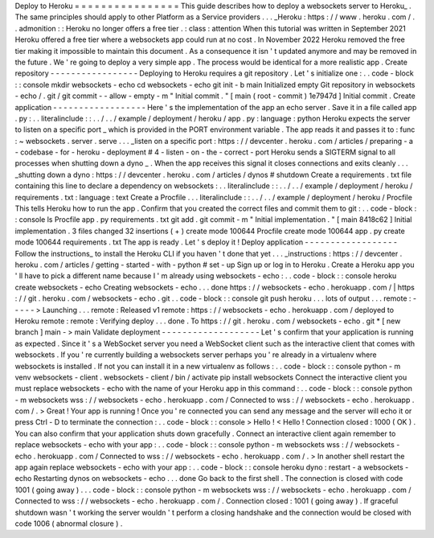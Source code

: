 Deploy
to
Heroku
=
=
=
=
=
=
=
=
=
=
=
=
=
=
=
=
This
guide
describes
how
to
deploy
a
websockets
server
to
Heroku_
.
The
same
principles
should
apply
to
other
Platform
as
a
Service
providers
.
.
.
_Heroku
:
https
:
/
/
www
.
heroku
.
com
/
.
.
admonition
:
:
Heroku
no
longer
offers
a
free
tier
.
:
class
:
attention
When
this
tutorial
was
written
in
September
2021
Heroku
offered
a
free
tier
where
a
websockets
app
could
run
at
no
cost
.
In
November
2022
Heroku
removed
the
free
tier
making
it
impossible
to
maintain
this
document
.
As
a
consequence
it
isn
'
t
updated
anymore
and
may
be
removed
in
the
future
.
We
'
re
going
to
deploy
a
very
simple
app
.
The
process
would
be
identical
for
a
more
realistic
app
.
Create
repository
-
-
-
-
-
-
-
-
-
-
-
-
-
-
-
-
-
Deploying
to
Heroku
requires
a
git
repository
.
Let
'
s
initialize
one
:
.
.
code
-
block
:
:
console
mkdir
websockets
-
echo
cd
websockets
-
echo
git
init
-
b
main
Initialized
empty
Git
repository
in
websockets
-
echo
/
.
git
/
git
commit
-
-
allow
-
empty
-
m
"
Initial
commit
.
"
[
main
(
root
-
commit
)
1e7947d
]
Initial
commit
.
Create
application
-
-
-
-
-
-
-
-
-
-
-
-
-
-
-
-
-
-
Here
'
s
the
implementation
of
the
app
an
echo
server
.
Save
it
in
a
file
called
app
.
py
:
.
.
literalinclude
:
:
.
.
/
.
.
/
example
/
deployment
/
heroku
/
app
.
py
:
language
:
python
Heroku
expects
the
server
to
listen
on
a
specific
port
_
which
is
provided
in
the
PORT
environment
variable
.
The
app
reads
it
and
passes
it
to
:
func
:
~
websockets
.
server
.
serve
.
.
.
_listen
on
a
specific
port
:
https
:
/
/
devcenter
.
heroku
.
com
/
articles
/
preparing
-
a
-
codebase
-
for
-
heroku
-
deployment
#
4
-
listen
-
on
-
the
-
correct
-
port
Heroku
sends
a
SIGTERM
signal
to
all
processes
when
shutting
down
a
dyno
_
.
When
the
app
receives
this
signal
it
closes
connections
and
exits
cleanly
.
.
.
_shutting
down
a
dyno
:
https
:
/
/
devcenter
.
heroku
.
com
/
articles
/
dynos
#
shutdown
Create
a
requirements
.
txt
file
containing
this
line
to
declare
a
dependency
on
websockets
:
.
.
literalinclude
:
:
.
.
/
.
.
/
example
/
deployment
/
heroku
/
requirements
.
txt
:
language
:
text
Create
a
Procfile
.
.
.
literalinclude
:
:
.
.
/
.
.
/
example
/
deployment
/
heroku
/
Procfile
This
tells
Heroku
how
to
run
the
app
.
Confirm
that
you
created
the
correct
files
and
commit
them
to
git
:
.
.
code
-
block
:
:
console
ls
Procfile
app
.
py
requirements
.
txt
git
add
.
git
commit
-
m
"
Initial
implementation
.
"
[
main
8418c62
]
Initial
implementation
.
3
files
changed
32
insertions
(
+
)
create
mode
100644
Procfile
create
mode
100644
app
.
py
create
mode
100644
requirements
.
txt
The
app
is
ready
.
Let
'
s
deploy
it
!
Deploy
application
-
-
-
-
-
-
-
-
-
-
-
-
-
-
-
-
-
-
Follow
the
instructions_
to
install
the
Heroku
CLI
if
you
haven
'
t
done
that
yet
.
.
.
_instructions
:
https
:
/
/
devcenter
.
heroku
.
com
/
articles
/
getting
-
started
-
with
-
python
#
set
-
up
Sign
up
or
log
in
to
Heroku
.
Create
a
Heroku
app
you
'
ll
have
to
pick
a
different
name
because
I
'
m
already
using
websockets
-
echo
:
.
.
code
-
block
:
:
console
heroku
create
websockets
-
echo
Creating
websockets
-
echo
.
.
.
done
https
:
/
/
websockets
-
echo
.
herokuapp
.
com
/
|
https
:
/
/
git
.
heroku
.
com
/
websockets
-
echo
.
git
.
.
code
-
block
:
:
console
git
push
heroku
.
.
.
lots
of
output
.
.
.
remote
:
-
-
-
-
-
>
Launching
.
.
.
remote
:
Released
v1
remote
:
https
:
/
/
websockets
-
echo
.
herokuapp
.
com
/
deployed
to
Heroku
remote
:
remote
:
Verifying
deploy
.
.
.
done
.
To
https
:
/
/
git
.
heroku
.
com
/
websockets
-
echo
.
git
*
[
new
branch
]
main
-
>
main
Validate
deployment
-
-
-
-
-
-
-
-
-
-
-
-
-
-
-
-
-
-
-
Let
'
s
confirm
that
your
application
is
running
as
expected
.
Since
it
'
s
a
WebSocket
server
you
need
a
WebSocket
client
such
as
the
interactive
client
that
comes
with
websockets
.
If
you
'
re
currently
building
a
websockets
server
perhaps
you
'
re
already
in
a
virtualenv
where
websockets
is
installed
.
If
not
you
can
install
it
in
a
new
virtualenv
as
follows
:
.
.
code
-
block
:
:
console
python
-
m
venv
websockets
-
client
.
websockets
-
client
/
bin
/
activate
pip
install
websockets
Connect
the
interactive
client
you
must
replace
websockets
-
echo
with
the
name
of
your
Heroku
app
in
this
command
:
.
.
code
-
block
:
:
console
python
-
m
websockets
wss
:
/
/
websockets
-
echo
.
herokuapp
.
com
/
Connected
to
wss
:
/
/
websockets
-
echo
.
herokuapp
.
com
/
.
>
Great
!
Your
app
is
running
!
Once
you
'
re
connected
you
can
send
any
message
and
the
server
will
echo
it
or
press
Ctrl
-
D
to
terminate
the
connection
:
.
.
code
-
block
:
:
console
>
Hello
!
<
Hello
!
Connection
closed
:
1000
(
OK
)
.
You
can
also
confirm
that
your
application
shuts
down
gracefully
.
Connect
an
interactive
client
again
remember
to
replace
websockets
-
echo
with
your
app
:
.
.
code
-
block
:
:
console
python
-
m
websockets
wss
:
/
/
websockets
-
echo
.
herokuapp
.
com
/
Connected
to
wss
:
/
/
websockets
-
echo
.
herokuapp
.
com
/
.
>
In
another
shell
restart
the
app
again
replace
websockets
-
echo
with
your
app
:
.
.
code
-
block
:
:
console
heroku
dyno
:
restart
-
a
websockets
-
echo
Restarting
dynos
on
websockets
-
echo
.
.
.
done
Go
back
to
the
first
shell
.
The
connection
is
closed
with
code
1001
(
going
away
)
.
.
.
code
-
block
:
:
console
python
-
m
websockets
wss
:
/
/
websockets
-
echo
.
herokuapp
.
com
/
Connected
to
wss
:
/
/
websockets
-
echo
.
herokuapp
.
com
/
.
Connection
closed
:
1001
(
going
away
)
.
If
graceful
shutdown
wasn
'
t
working
the
server
wouldn
'
t
perform
a
closing
handshake
and
the
connection
would
be
closed
with
code
1006
(
abnormal
closure
)
.
